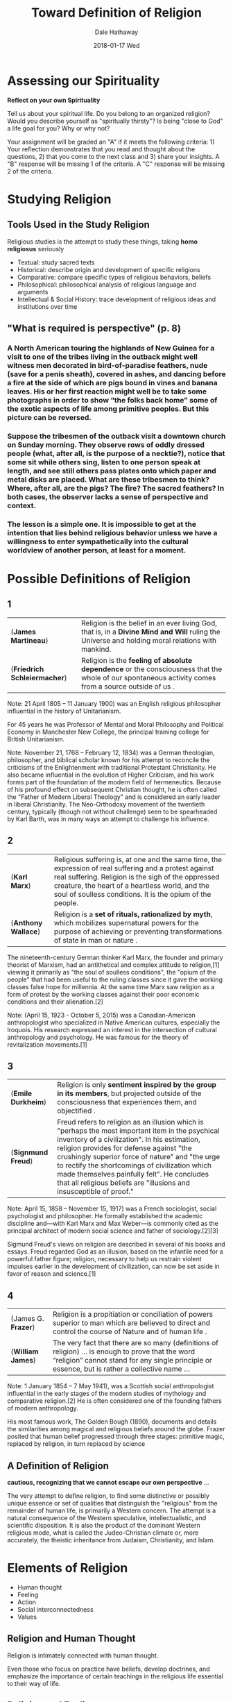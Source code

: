 #+Author: Dale Hathaway
#+Title: Toward Definition of Religion
#+Date: 2018-01-17 Wed
#+Email: hathawayd@winthrop.edu
#+OPTIONS: org-reveal-title-slide:"%t"
#+OPTIONS: reveal_width:1000 reveal_height:800 
#+REVEAL_MARGIN: 0.1
#+REVEAL_MIN_SCALE: 0.5
#+REVEAL_MAX_SCALE: 2
#+REVEAL_HLEVEL: 1
#+OPTIONS: toc:1 num:nil
#+REVEAL_HEAD_PREAMBLE: <meta name="description" content="Org-Reveal">
#+REVEAL_POSTAMBLE: <p> Created by Dale Hathaway. </p>
#+REVEAL_PLUGINS: (markdown notes)
#+REVEAL_THEME: beige
* Assessing our Spirituality


*Reflect on your own Spirituality*

Tell us about your spiritual life. Do you belong to an organized religion? Would you describe yourself as "spiritually thirsty"? Is being "close to God" a life goal for you? Why or why not?

Your assignment will be graded an "A" if it meets the following criteria: 1) Your reflection demonstrates that you read and thought about the questions, 2) that you come to the next class and 3) share your insights. A "B" response will be missing 1 of the criteria. A "C" response will be missing 2 of the criteria.
** COMMENT Process
#+ATTR_REVEAL: :frag (appear)
- Count off to 9
- Gather and give each person a chance to share their results of the assignment
- One person report to the class, summarizing each of the responses.
* Studying Religion
**  Tools Used in the Study Religion
Religious studies is the attempt to study these things, taking *homo religiosus* seriously

#+ATTR_REVEAL: :frag (appear)
- Textual: study sacred texts 
- Historical: describe origin and development of specific religions 
- Comparative: compare specific types of religious behaviors, beliefs 
- Philosophical: philosophical analysis of religious language and arguments 
- Intellectual & Social History: trace development of religious ideas and institutions over time 

** "What is required is perspective" (p. 8)

*** A North American touring the highlands of New Guinea for a visit to one of the tribes living in the outback might well witness men decorated in bird-of-paradise feathers, nude (save for a penis sheath), covered in ashes, and dancing before a fire at the side of which are pigs bound in vines and banana leaves. His or her first reaction might well be to take some photographs in order to show “the folks back home” some  of the exotic aspects of life among primitive peoples. But this picture can be reversed. 

*** Suppose the tribesmen of the outback visit a downtown church on Sunday morning. They observe rows of oddly dressed people (what, after all, is the purpose of a necktie?), notice that some sit while others sing, listen to one person speak at length, and see still others pass plates onto which paper and metal disks are placed. What are these tribesmen to think? Where, after all, are the pigs? The fire? The sacred feathers? In both cases, the observer lacks a sense of perspective and context. 
 
*** The lesson is a simple one. It is impossible to get at the intention that lies behind religious behavior unless we have a willingness to *enter sympathetically into the cultural worldview of another person*, at least for a moment.




*  Possible Definitions of Religion

**  1
| (*James Martineau*)          | Religion is the belief in an ever living God, that is, in a *Divine Mind and Will* ruling the Universe and holding moral relations with mankind.     |
| (*Friedrich Schleiermacher*) | Religion is the *feeling of absolute dependence* or the consciousness that the whole of our spontaneous activity comes from a source outside of us . |

#+BEGIN_NOTES
 Note:
 21 April 1805 – 11 January 1900) was an English religious philosopher influential in the history of Unitarianism.

 For 45 years he was Professor of Mental and Moral Philosophy and Political Economy in Manchester New College, the principal training college for British Unitarianism.

Note: 
November 21, 1768 – February 12, 1834) was a German theologian, philosopher, and biblical scholar known for his attempt to reconcile the criticisms of the Enlightenment with traditional Protestant Christianity. He also became influential in the evolution of Higher Criticism, and his work forms part of the foundation of the modern field of hermeneutics. Because of his profound effect on subsequent Christian thought, he is often called the "Father of Modern Liberal Theology" and is considered an early leader in liberal Christianity. The Neo-Orthodoxy movement of the twentieth century, typically (though not without challenge) seen to be spearheaded by Karl Barth, was in many ways an attempt to challenge his influence.

#+END_NOTES

** 2
| (*Karl Marx*)       | Religious suffering is, at one and the same time, the expression of real suffering and a protest against real suffering. Religion is the sigh of the oppressed creature, the heart of a heartless world, and the soul of soulless conditions. It is the opium of the people. |
| (*Anthony Wallace*) | Religion is a *set of rituals, rationalized by myth*, which mobilizes supernatural powers for the purpose of achieving or preventing transformations of state in man or nature .                                                                                               |


#+BEGIN_NOTES
The nineteenth-century German thinker Karl Marx, the founder and primary theorist of Marxism, had an antithetical and complex attitude to religion,[1] viewing it primarily as "the soul of soulless conditions", the "opium of the people" that had been useful to the ruling classes since it gave the working classes false hope for millennia. At the same time Marx saw religion as a form of protest by the working classes against their poor economic conditions and their alienation.[2]

 Note:
 (April 15, 1923 - October 5, 2015) was a Canadian-American anthropologist who specialized in Native American cultures, especially the Iroquois. His research expressed an interest in the intersection of cultural anthropology and psychology. He was famous for the theory of revitalization movements.[1]

#+END_NOTES

**  3
| (*Emile Durkheim*) | Religion is only  *sentiment inspired by the group in its members*, but projected outside of the consciousness that experiences them, and objectified .                                                                                                                                                                                                                                                                    |
| (*Signmund Freud*) | Freud refers to religion as an illusion which is "perhaps the most important item in the psychical inventory of a civilization". In his estimation, religion provides for defense against "the crushingly superior force of nature" and "the urge to rectify the shortcomings of civilization which made themselves painfully felt". He concludes that all religious beliefs are "illusions and insusceptible of proof." |


#+BEGIN_NOTES
Note:
April 15, 1858 – November 15, 1917) was a French sociologist, social psychologist and philosopher. He formally established the academic discipline and—with Karl Marx and Max Weber—is commonly cited as the principal architect of modern social science and father of sociology.[2][3]

Sigmund Freud's views on religion are described in several of his books and essays. Freud regarded God as an illusion, based on the infantile need for a powerful father figure; religion, necessary to help us restrain violent impulses earlier in the development of civilization, can now be set aside in favor of reason and science.[1]
#+END_NOTES
**  4
| (James G. *Frazer*) | Religion is a propitiation or conciliation of powers superior to man which are believed to direct and control the course of Nature and of human life .                                           |
| (*William James*)   | The very fact that there are so many (definitions of religion) … is enough to prove that the word “religion” cannot stand for any single principle or essence, but is rather a collective name … |



#+BEGIN_NOTES

 Note:
 1 January 1854 – 7 May 1941), was a Scottish social anthropologist influential in the early stages of the modern studies of mythology and comparative religion.[2] He is often considered one of the founding fathers of modern anthropology.

 His most famous work, The Golden Bough (1890), documents and details the similarities among magical and religious beliefs around the globe. Frazer posited that human belief progressed through three stages: primitive magic, replaced by religion, in turn replaced by science

#+END_NOTES

**  A Definition of Religion

*cautious, recognizing that we cannot escape our own perspective* ... 

The very attempt to define religion, to find some distinctive or possibly unique essence or set of qualities that distinguish the "religious" from the remainder of human life, is primarily a Western concern. The attempt is a natural consequence of the Western speculative, intellectualistic, and scientific disposition. It is also the product of the dominant Western religious mode, what is called the Judeo-Christian climate or, more accurately, the theistic inheritance from Judaism, Christianity, and Islam. 

** COMMENT
The theistic form of belief in this tradition, even when downgraded culturally, is formative of the dichotomous Western view of religion. That is, the basic structure of theism is essentially a distinction between a transcendent deity and all else, between the creator and his creation, between God and man. (<http://en.m.wikipedia.org/wiki/Religion#Definitions>)

*  Elements of Religion

#+ATTR_REVEAL: :frag (appear)
 - Human thought
 - Feeling
 - Action
 - Social interconnectedness
 - Values


**  Religion and Human Thought
Religion is intimately connected with human thought.

Even those who focus on practice have beliefs, develop doctrines, and emphasize the importance of certain teachings in the religious life essential to their way of life.




**  Religion and Feeling
To some extent, all religious experience is an emotional experience.

Friedrich Schleiermacher characterized religion as a *feeling of absolute dependence*. 

Rudolf Otto, characterized religion as the *experience of the holy*. And this experience is one that inspires feelings of fear, awe, terror, and love. 




**  Religion and Action
 While the form and place of religious action vary, the importance of action to an understanding of religion is evident.

  Examples of religious action:

#+ATTR_REVEAL: :frag (appear)
 1. Islam = the duty of prayer and *salat*
 2. Shinto = approach the shrine of kami by washing, ringing a bell, and clapping their hands
 3. Roman Catholicism =  attend mass
 4. Methodism = outer holiness, inner holiness, spreading holiness

**  Individual and Social Existence
#+ATTR_REVEAL: :frag (appear)
- Most of the great religions make a place for *individual devotion* and encourage persons to search for *union with the ultimate reality*.
- But we must be careful not to overstress the individual dimension of religion.
 - One of the most elementary components of religion is some emphasis on the idea of society. 
 - Thus, the essence of religion is the ways in which it enables individual persons to identify with the values associated with a particular group. 

**  Values and Religion
 In most times and places, religion has been closely connected with morality.

#+ATTR_REVEAL: :frag (appear)
 - To some, religion confirms the moral law and gives one power to perform one's duty. 
 - Religion is a way of expressing important societal values. 
   - For example, when believers in various settings pray or offer sacrifices to honor God, or to ward off spirits that threaten tribal unity, they express their sense of what is important in life.

*  What kind of stuff? : Substance or Function?

**  Functionalist Definition of Religion
#+ATTR_REVEAL: :frag (appear)
 - Focuses on the role religion plays in the lives of persons and groups.
 - Might focus on the ways religion enables people to sustain hope in the face of difficult circumstances.
 - “Functionalist” understands *religion* to have to with the role it plays ordering, making sense, of human existence



**  Substantive Definition of Religion
#+ATTR_REVEAL: :frag (appear)
 - Attempts to limit the phenomena that may be characterized as religious.
 - Seeks to identify what it is that makes certain responses to death and suffering religious and others not.
 - “Substantive” recognizes that *religion* to be contrasted with the many other … isms or ways of thought etc. that function to make life bearable, ordered, etc. (cf. Martineau's definition above)



**  Definition must be both

#+ATTR_REVEAL: :frag (appear)
 - Considerations of function are necessary but not sufficient to the task of defining religion.
 - But an adequate definition of religion must include a substantive component.
 - Thus, *any adequate definition of religion must account for both the function and substance of religion.*

#+ATTR_REVEAL: :frag (appear)
 1. Religion and politics overlap but are not the same
 2. Religion and morality overlap but are not the same
 3. religion and science overlap but are not the same
 4. … history?



*  A Proposed Definition


**  Religion signifies those ways of viewing the world that refer to:

#+ATTR_REVEAL: :frag (appear)
 1. a notion of sacred reality
 2. made manifest in human experience
 3. in such a way as to produce long-lasting ways of thinking, feeling, and acting
 4. with respect to problems of ordering and understanding existence

*  A Notion of Sacred Reality

#+ATTR_REVEAL: :frag (appear)
 - A *notion of sacred reality establishes a boundary between religion and non-religion.*
 - *Sacred* indicates a reality that is somehow distinct, set apart, other than *ordinary*.
 - Sacred reality includes the God of the *Bible*, the *Qur'anic Allah*, the *Brahman* of Hinduism, Buddhism's *Nirvana*, the *kami* of Shinto.




**  Manifest in Human Experience

#+ATTR_REVEAL: :frag (appear)
- Although the sacred is set apart from the ordinary, it nevertheless may be experienced, thought about, and acted upon.
- Thus, all religion has to do with the element of the *sacred manifesting itself in various ways*: in rituals, persons, and natural phenomena. 
#+ATTR_REVEAL: :frag (appear)
  1. Muslims = the sacred reality (**Allah**) is made manifest through prophecy
  2. Buddhists = the goal of *Nirvana* comes to life in the life and teaching of the Buddha
  3. Navaho = the story of the Navaho people makes wisdom available for those who seek harmony between all things.




**  Long-Lasting Ways of Thinking and Feeling

#+ATTR_REVEAL: :frag (appear)
 - Religious ways develop over time.  And they come to constitute traditions that may be identified with the history of particular communities.
 - For example, the prophecy of Muhammad is the beginning of the tradition of Islam.
 - Islam's message and the story of its revelation in seventh-century Arabia have produced characteristic modes of thought, feeling, and action among a large percentage of the world's population.




**  Ordering and Understanding Existence

#+ATTR_REVEAL: :frag (appear)
 - Stresses the way in which notions of sacred reality are related to problems of suffering and death.
 - Also stresses the way in which notions of sacred reality are related to other problems; such as the ordering of political or economic life.
